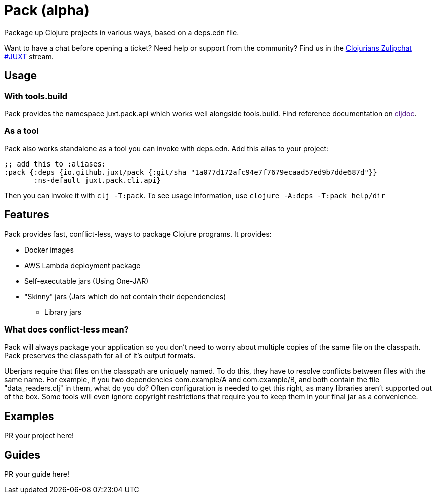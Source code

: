 = Pack (alpha)
ifdef::env-github[]
:toc:
:toclevels: 4
endif::[]

Package up Clojure projects in various ways, based on a deps.edn file.

Want to have a chat before opening a ticket?
Need help or support from the community?
Find us in the link:https://clojurians.zulipchat.com/#narrow/stream/151045-JUXT[Clojurians Zulipchat #JUXT] stream.

== Usage

=== With tools.build

Pack provides the namespace juxt.pack.api which works well alongside tools.build.
Find reference documentation on link:[cljdoc].

=== As a tool

Pack also works standalone as a tool you can invoke with deps.edn.
Add this alias to your project:

[source,clojure]
----
;; add this to :aliases:
:pack {:deps {io.github.juxt/pack {:git/sha "1a077d172afc94e7f7679ecaad57ed9b7dde687d"}}
       :ns-default juxt.pack.cli.api}
----

Then you can invoke it with `clj -T:pack`.
To see usage information, use `clojure -A:deps -T:pack help/dir`

== Features

Pack provides fast, conflict-less, ways to package Clojure programs.
It provides:

* Docker images
* AWS Lambda deployment package
* Self-executable jars (Using One-JAR)
* "Skinny" jars (Jars which do not contain their dependencies)
** Library jars

=== What does conflict-less mean?

Pack will always package your application so you don't need to worry about multiple copies of the same file on the classpath.
Pack preserves the classpath for all of it's output formats.

Uberjars require that files on the classpath are uniquely named.
To do this, they have to resolve conflicts between files with the same name.
For example, if you two dependencies com.example/A and com.example/B, and both contain the file "data_readers.clj" in them, what do you do?
Often configuration is needed to get this right, as many libraries aren't supported out of the box.
Some tools will even ignore copyright restrictions that require you to keep them in your final jar as a convenience.

== Examples

PR your project here!

== Guides

PR your guide here!
